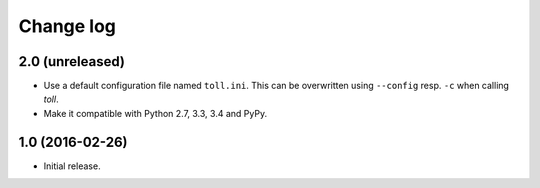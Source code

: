 ==========
Change log
==========

2.0 (unreleased)
================

- Use a default configuration file named ``toll.ini``. This can be overwritten
  using ``--config`` resp. ``-c`` when calling `toll`.

- Make it compatible with Python 2.7, 3.3, 3.4 and PyPy.


1.0 (2016-02-26)
================

* Initial release.
